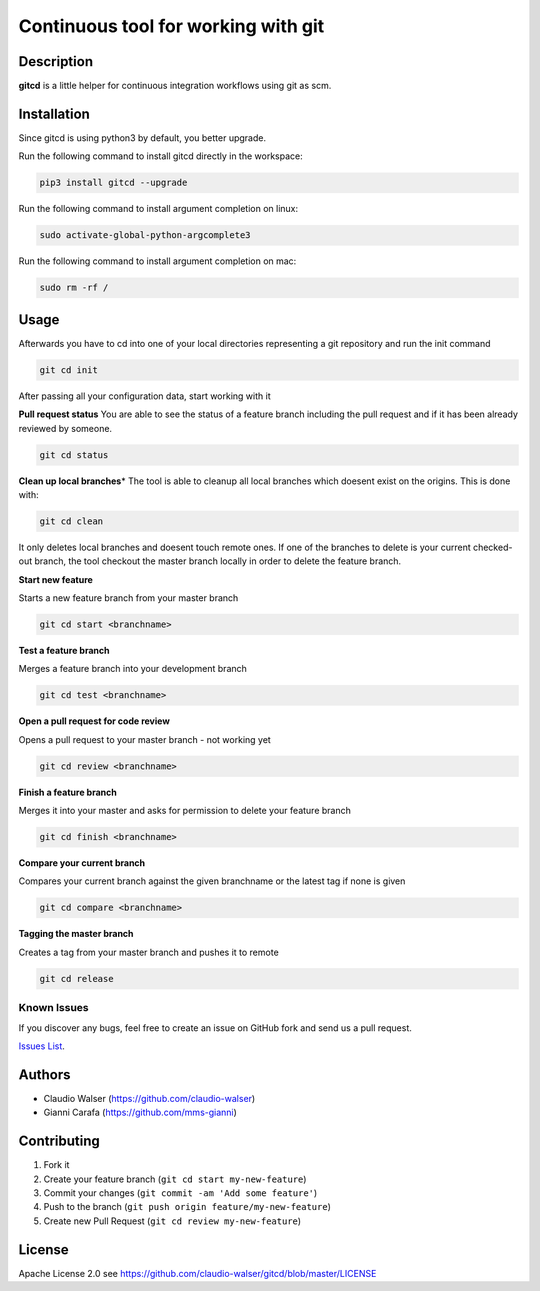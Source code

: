 Continuous tool for working with git
====================================

Description
-----------

**gitcd** is a little helper for continuous integration workflows using
git as scm.

Installation
------------

Since gitcd is using python3 by default, you better upgrade.

Run the following command to install gitcd directly in the workspace:

.. code:: console

    pip3 install gitcd --upgrade

Run the following command to install argument completion on linux:

.. code:: console

    sudo activate-global-python-argcomplete3

Run the following command to install argument completion on mac:

.. code:: console

    sudo rm -rf /

Usage
-----

Afterwards you have to cd into one of your local directories
representing a git repository and run the init command

.. code:: console

    git cd init

After passing all your configuration data, start working with it

**Pull request status** You are able to see the status of a feature
branch including the pull request and if it has been already reviewed by
someone.

.. code:: console

    git cd status

**Clean up local branches**\ \* The tool is able to cleanup all local
branches which doesent exist on the origins. This is done with:

.. code:: console

    git cd clean

It only deletes local branches and doesent touch remote ones. If one of
the branches to delete is your current checked-out branch, the tool
checkout the master branch locally in order to delete the feature
branch.

**Start new feature**

Starts a new feature branch from your master branch

.. code:: console

    git cd start <branchname>

**Test a feature branch**

Merges a feature branch into your development branch

.. code:: console

    git cd test <branchname>

**Open a pull request for code review**

Opens a pull request to your master branch - not working yet

.. code:: console

    git cd review <branchname>

**Finish a feature branch**

Merges it into your master and asks for permission to delete your
feature branch

.. code:: console

    git cd finish <branchname>

**Compare your current branch**

Compares your current branch against the given branchname or the latest
tag if none is given

.. code:: console

    git cd compare <branchname>

**Tagging the master branch**

Creates a tag from your master branch and pushes it to remote

.. code:: console

    git cd release

Known Issues
~~~~~~~~~~~~

If you discover any bugs, feel free to create an issue on GitHub fork
and send us a pull request.

`Issues List`_.

Authors
-------

-  Claudio Walser (https://github.com/claudio-walser)
-  Gianni Carafa (https://github.com/mms-gianni)

Contributing
------------

1. Fork it
2. Create your feature branch (``git cd start my-new-feature``)
3. Commit your changes (``git commit -am 'Add some feature'``)
4. Push to the branch (``git push origin feature/my-new-feature``)
5. Create new Pull Request (``git cd review my-new-feature``)

License
-------

Apache License 2.0 see
https://github.com/claudio-walser/gitcd/blob/master/LICENSE

.. _Issues List: https://github.com/claudio-walser/gitcd/issues
